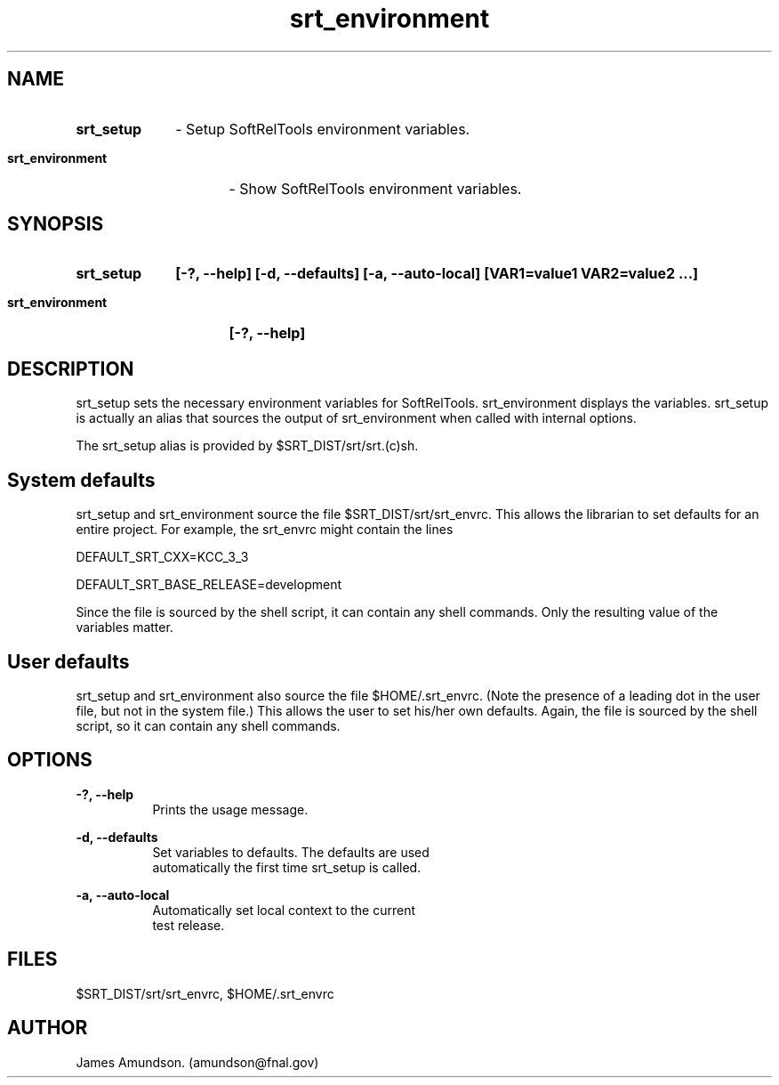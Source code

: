 .ad l
.TH srt_environment 1 "April 27, 1999"
.SH NAME
.HP 10
.B srt_setup
\- Setup SoftRelTools environment variables.
.HP 10
.B srt_environment
\- Show SoftRelTools environment variables.


.SH SYNOPSIS
.HP 10
.B srt_setup
.B [-?, --help]
.B [-d, --defaults]
.B [-a, --auto-local]
.B [VAR1=value1 VAR2=value2 ...]
.HP 10
.B srt_environment
.B [-?, --help]

.SH DESCRIPTION

srt_setup sets the necessary environment
variables for SoftRelTools. srt_environment
displays the variables. srt_setup is actually an
alias that sources the output of srt_environment
when called with internal options.

The srt_setup alias is provided by
$SRT_DIST/srt/srt.(c)sh.

.SH System defaults

srt_setup and srt_environment source the file $SRT_DIST/srt/srt_envrc.
This allows the librarian to set defaults for an entire project. For
example, the srt_envrc might contain the lines

DEFAULT_SRT_CXX=KCC_3_3

DEFAULT_SRT_BASE_RELEASE=development

Since the file is sourced by the shell script, it can contain any shell
commands. Only the resulting value of the variables matter.

.SH User defaults

srt_setup and srt_environment also source the file $HOME/.srt_envrc.
(Note the presence of a leading dot in the user file, but not in the
system file.) This allows the user to set his/her own defaults. Again,
the file is sourced by the shell script, so it can contain any shell
commands.

.SH OPTIONS
.B -?, --help
.RS 8
 Prints the usage message.
.RE

.PP
.B -d, --defaults
.RS 8
 Set variables to defaults. The defaults are used
 automatically the first time srt_setup is called.
.RE

.PP
.B -a, --auto-local
.RS 8
 Automatically set local context to the current
 test release.
.RE

.SH FILES
$SRT_DIST/srt/srt_envrc, $HOME/.srt_envrc

.SH AUTHOR
James Amundson. (amundson@fnal.gov)


